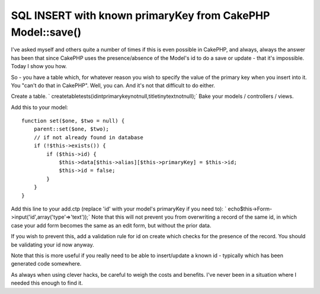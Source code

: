 SQL INSERT with known primaryKey from CakePHP Model::save()
===========================================================

I've asked myself and others quite a number of times if this is even
possible in CakePHP, and always, always the answer has been that since
CakePHP uses the presence/absence of the Model's id to do a save or
update - that it's impossible. Today I show you how.

So - you have a table which, for whatever reason you wish to specify
the value of the primary key when you insert into it. You "can't do
that in CakePHP". Well, you can. And it's not that difficult to do
either.

Create a table.
` createtabletests(idintprimarykeynotnull,titletinytextnotnull);`
Bake your models / controllers / views.

Add this to your model:

::

    
    function set($one, $two = null) {
        parent::set($one, $two);
        // if not already found in database
        if (!$this->exists()) {
            if ($this->id) {
                $this->data[$this->alias][$this->primaryKey] = $this->id;
                $this->id = false;
            }
        }
    }

Add this line to your add.ctp (replace 'id' with your model's
primaryKey if you need to):
` echo$this->Form->input('id',array('type'=>'text'));`
Note that this will not prevent you from overwriting a record of the
same id, in which case your add form becomes the same as an edit form,
but without the prior data.

If you wish to prevent this, add a validation rule for id on create
which checks for the presence of the record. You should be validating
your id now anyway.

Note that this is more useful if you really need to be able to
insert/update a known id - typically which has been generated code
somewhere.

As always when using clever hacks, be careful to weigh the costs and
benefits. I've never been in a situation where I needed this enough to
find it.



.. author:: Iiridayn
.. categories:: articles
.. tags:: model,save,id,hack,primaryKey,Articles

